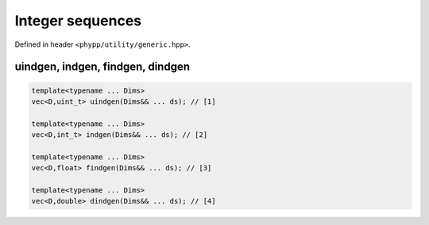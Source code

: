 Integer sequences
=================

Defined in header ``<phypp/utility/generic.hpp>``.

uindgen, indgen, findgen, dindgen
---------------------------------

.. code-block:: c++

    template<typename ... Dims>
    vec<D,uint_t> uindgen(Dims&& ... ds); // [1]

    template<typename ... Dims>
    vec<D,int_t> indgen(Dims&& ... ds); // [2]

    template<typename ... Dims>
    vec<D,float> findgen(Dims&& ... ds); // [3]

    template<typename ... Dims>
    vec<D,double> dindgen(Dims&& ... ds); // [4]

